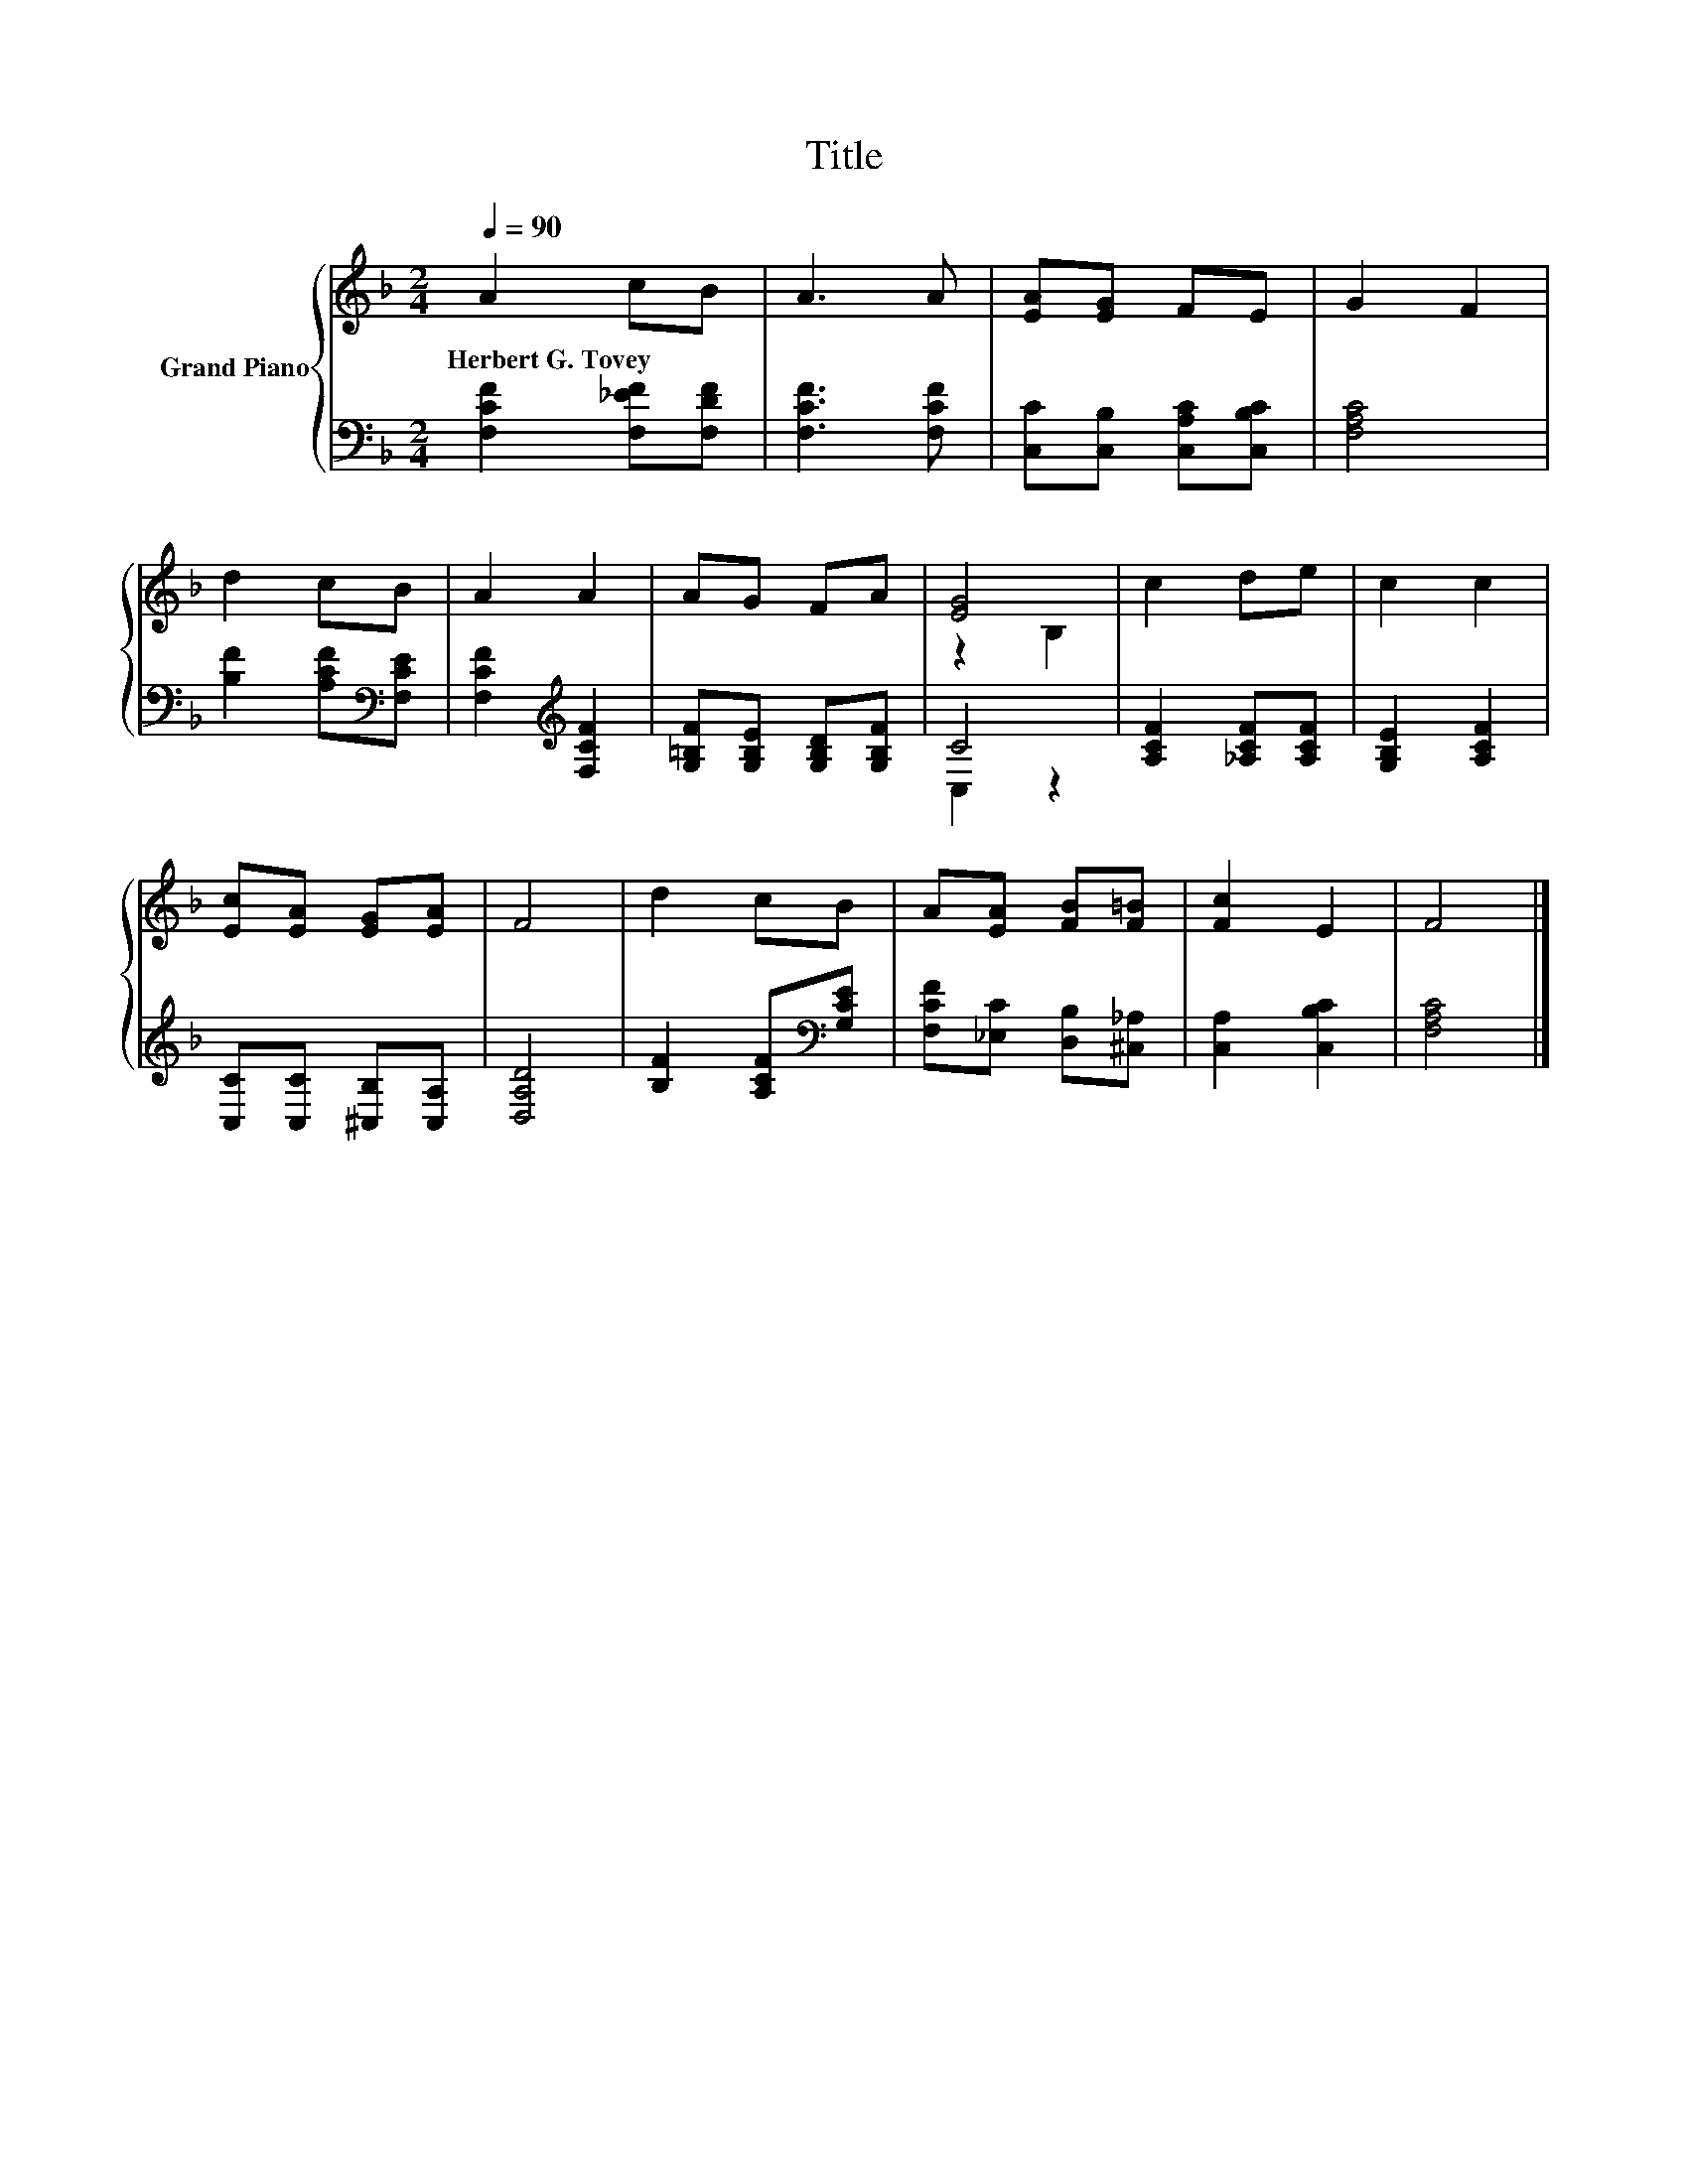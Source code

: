X:1
T:Title
%%score { ( 1 3 ) | ( 2 4 ) }
L:1/8
Q:1/4=90
M:2/4
K:F
V:1 treble nm="Grand Piano"
V:3 treble 
V:2 bass 
V:4 bass 
V:1
 A2 cB | A3 A | [EA][EG] FE | G2 F2 | d2 cB | A2 A2 | AG FA | [EG]4 | c2 de | c2 c2 | %10
w: Herbert~G.~Tovey * *||||||||||
 [Ec][EA] [EG][EA] | F4 | d2 cB | A[EA] [FB][F=B] | [Fc]2 E2 | F4 |] %16
w: ||||||
V:2
 [F,CF]2 [F,_EF][F,DF] | [F,CF]3 [F,CF] | [C,C][C,B,] [C,A,C][C,B,C] | [F,A,C]4 | %4
 [B,F]2 [A,CF][K:bass][F,CE] | [F,CF]2[K:treble] [F,CF]2 | [G,=B,F][G,B,E] [G,B,D][G,B,F] | C4 | %8
 [A,CF]2 [_A,CF][A,CF] | [G,B,E]2 [A,CF]2 | [C,C][C,C] [^C,B,][C,A,] | [D,A,D]4 | %12
 [B,F]2 [A,CF][K:bass][G,CE] | [F,CF][_E,C] [D,B,][^C,_A,] | [C,A,]2 [C,B,C]2 | [F,A,C]4 |] %16
V:3
 x4 | x4 | x4 | x4 | x4 | x4 | x4 | z2 B,2 | x4 | x4 | x4 | x4 | x4 | x4 | x4 | x4 |] %16
V:4
 x4 | x4 | x4 | x4 | x3[K:bass] x | x2[K:treble] x2 | x4 | C,2 z2 | x4 | x4 | x4 | x4 | %12
 x3[K:bass] x | x4 | x4 | x4 |] %16

